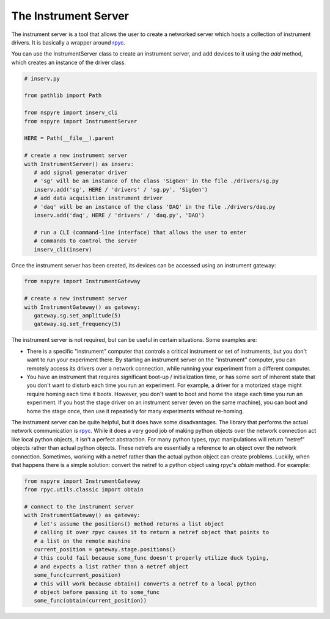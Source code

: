 .. _instrument_server:

#####################
The Instrument Server
#####################

The instrument server is a tool that allows the user to create a networked server which hosts a collection of instrument drivers. It is basically a wrapper around `rpyc <https://rpyc.readthedocs.io/en/latest/>`__.

You can use the InstrumentServer class to create an instrument server, and add devices to it using the `add` method, which creates an instance of the driver class.

.. code-block:: python

   # inserv.py

   from pathlib import Path

   from nspyre import inserv_cli
   from nspyre import InstrumentServer

   HERE = Path(__file__).parent

   # create a new instrument server
   with InstrumentServer() as inserv:
      # add signal generator driver
      # 'sg' will be an instance of the class 'SigGen' in the file ./drivers/sg.py
      inserv.add('sg', HERE / 'drivers' / 'sg.py', 'SigGen')
      # add data acquisition instrument driver
      # 'daq' will be an instance of the class 'DAQ' in the file ./drivers/daq.py
      inserv.add('daq', HERE / 'drivers' / 'daq.py', 'DAQ')

      # run a CLI (command-line interface) that allows the user to enter
      # commands to control the server
      inserv_cli(inserv)

Once the instrument server has been created, its devices can be accessed using an instrument gateway:

.. code-block:: python

   from nspyre import InstrumentGateway

   # create a new instrument server
   with InstrumentGateway() as gateway:
      gateway.sg.set_amplitude(5)
      gateway.sg.set_frequency(5)

The instrument server is not required, but can be useful in certain situations. Some examples are:

- There is a specific "instrument" computer that controls a critical instrument or set of instruments, but you don't want to run your experiment there. By starting an instrument server on the "instrument" computer, you can remotely access its drivers over a network connection, while running your experiment from a different computer.

- You have an instrument that requires significant boot-up / initialization time, or has some sort of inherent state that you don't want to disturb each time you run an experiment. For example, a driver for a motorized stage might require homing each time it boots. However, you don't want to boot and home the stage each time you run an experiment. If you host the stage driver on an instrument server (even on the same machine), you can boot and home the stage once, then use it repeatedly for many experiments without re-homing.

The instrument server can be quite helpful, but it does have some disadvantages. The library that performs the actual network communication is `rpyc <https://rpyc.readthedocs.io/en/latest/>`__. While it does a very good job of making python objects over the network connection act like local python objects, it isn't a perfect abstraction. For many python types, rpyc manipulations will return "netref" objects rather than actual python objects. These netrefs are essentially a reference to an object over the network connection. Sometimes, working with a netref rather than the actual python object can create problems. Luckily, when that happens there is a simple solution: convert the netref to a python object using rpyc's `obtain` method. For example:

.. code-block:: python

   from nspyre import InstrumentGateway
   from rpyc.utils.classic import obtain

   # connect to the instrument server
   with InstrumentGateway() as gateway:
      # let's assume the positions() method returns a list object
      # calling it over rpyc causes it to return a netref object that points to 
      # a list on the remote machine
      current_position = gateway.stage.positions()
      # this could fail because some_func doesn't properly utilize duck typing, 
      # and expects a list rather than a netref object
      some_func(current_position)
      # this will work because obtain() converts a netref to a local python 
      # object before passing it to some_func
      some_func(obtain(current_position))
